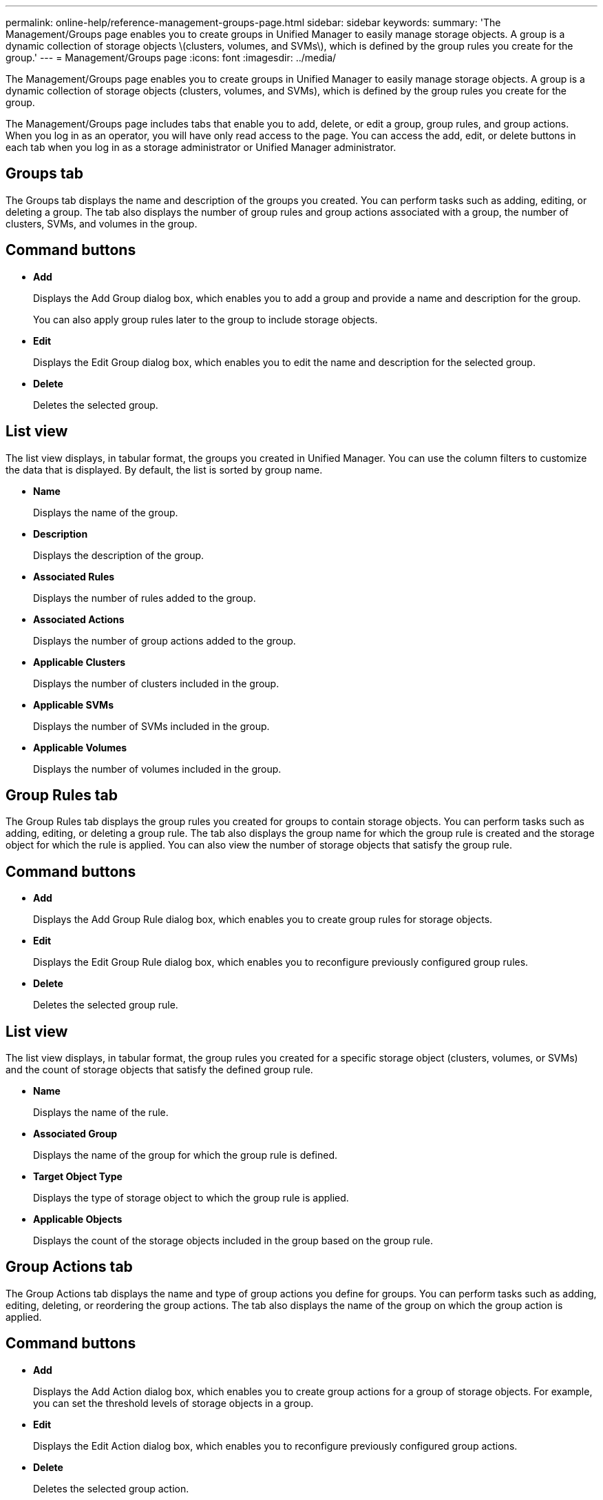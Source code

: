 ---
permalink: online-help/reference-management-groups-page.html
sidebar: sidebar
keywords: 
summary: 'The Management/Groups page enables you to create groups in Unified Manager to easily manage storage objects. A group is a dynamic collection of storage objects \(clusters, volumes, and SVMs\), which is defined by the group rules you create for the group.'
---
= Management/Groups page
:icons: font
:imagesdir: ../media/

[.lead]
The Management/Groups page enables you to create groups in Unified Manager to easily manage storage objects. A group is a dynamic collection of storage objects (clusters, volumes, and SVMs), which is defined by the group rules you create for the group.

The Management/Groups page includes tabs that enable you to add, delete, or edit a group, group rules, and group actions. When you log in as an operator, you will have only read access to the page. You can access the add, edit, or delete buttons in each tab when you log in as a storage administrator or Unified Manager administrator.

== Groups tab

The Groups tab displays the name and description of the groups you created. You can perform tasks such as adding, editing, or deleting a group. The tab also displays the number of group rules and group actions associated with a group, the number of clusters, SVMs, and volumes in the group.

== Command buttons

* *Add*
+
Displays the Add Group dialog box, which enables you to add a group and provide a name and description for the group.
+
You can also apply group rules later to the group to include storage objects.

* *Edit*
+
Displays the Edit Group dialog box, which enables you to edit the name and description for the selected group.

* *Delete*
+
Deletes the selected group.

== List view

The list view displays, in tabular format, the groups you created in Unified Manager. You can use the column filters to customize the data that is displayed. By default, the list is sorted by group name.

* *Name*
+
Displays the name of the group.

* *Description*
+
Displays the description of the group.

* *Associated Rules*
+
Displays the number of rules added to the group.

* *Associated Actions*
+
Displays the number of group actions added to the group.

* *Applicable Clusters*
+
Displays the number of clusters included in the group.

* *Applicable SVMs*
+
Displays the number of SVMs included in the group.

* *Applicable Volumes*
+
Displays the number of volumes included in the group.

== Group Rules tab

The Group Rules tab displays the group rules you created for groups to contain storage objects. You can perform tasks such as adding, editing, or deleting a group rule. The tab also displays the group name for which the group rule is created and the storage object for which the rule is applied. You can also view the number of storage objects that satisfy the group rule.

== Command buttons

* *Add*
+
Displays the Add Group Rule dialog box, which enables you to create group rules for storage objects.

* *Edit*
+
Displays the Edit Group Rule dialog box, which enables you to reconfigure previously configured group rules.

* *Delete*
+
Deletes the selected group rule.

== List view

The list view displays, in tabular format, the group rules you created for a specific storage object (clusters, volumes, or SVMs) and the count of storage objects that satisfy the defined group rule.

* *Name*
+
Displays the name of the rule.

* *Associated Group*
+
Displays the name of the group for which the group rule is defined.

* *Target Object Type*
+
Displays the type of storage object to which the group rule is applied.

* *Applicable Objects*
+
Displays the count of the storage objects included in the group based on the group rule.

== Group Actions tab

The Group Actions tab displays the name and type of group actions you define for groups. You can perform tasks such as adding, editing, deleting, or reordering the group actions. The tab also displays the name of the group on which the group action is applied.

== Command buttons

* *Add*
+
Displays the Add Action dialog box, which enables you to create group actions for a group of storage objects. For example, you can set the threshold levels of storage objects in a group.

* *Edit*
+
Displays the Edit Action dialog box, which enables you to reconfigure previously configured group actions.

* *Delete*
+
Deletes the selected group action.

* *Reorder*
+
Displays the Reorder Group Actions dialog box to rearrange the order of the group actions.

== List view

The list view displays, in tabular format, the group actions you created for the groups in the Unified Manager server. You can use the column filters to customize the data that is displayed.

* *Rank*
+
Displays the order of the group actions to be applied on the storage objects in a group.

* *Name*
+
Displays the name of the group action.

* *Associated Group*
+
Displays the name of the group for which the group action is defined.

* *Action Type*
+
Displays the type of group action that you can perform on the storage objects in a group.
+
You cannot create multiple group actions of the same action type for a group. For example, you can create a group action of setting volume thresholds for a group. However, you cannot create another group action for the same group to change volume thresholds.

* *Description*
+
Displays the description of the group action.

*Related information*

xref:concept-how-group-rules-work-for-groups.adoc[How group rules work for groups]
